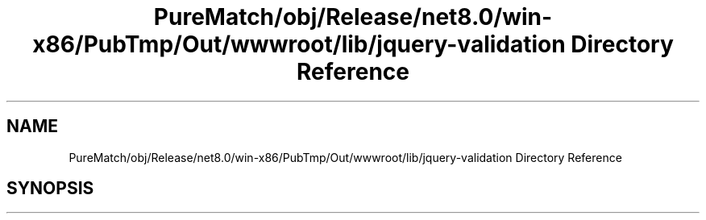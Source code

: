 .TH "PureMatch/obj/Release/net8.0/win-x86/PubTmp/Out/wwwroot/lib/jquery-validation Directory Reference" 3 "PureMatch" \" -*- nroff -*-
.ad l
.nh
.SH NAME
PureMatch/obj/Release/net8.0/win-x86/PubTmp/Out/wwwroot/lib/jquery-validation Directory Reference
.SH SYNOPSIS
.br
.PP


